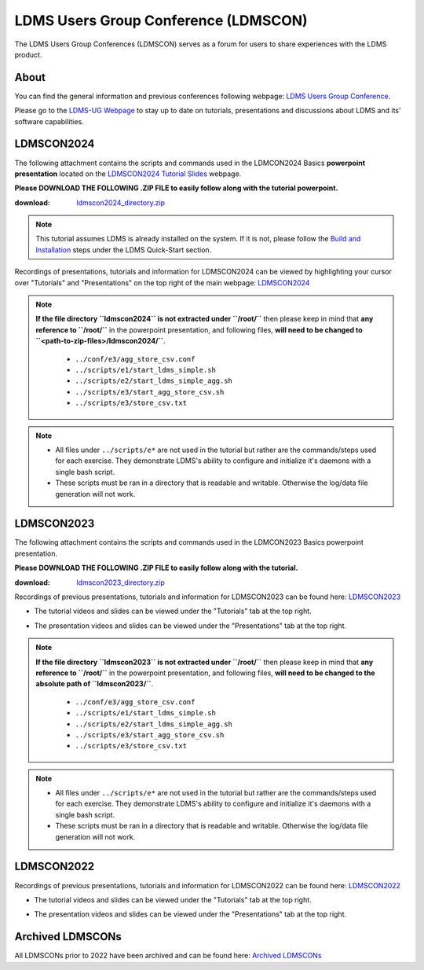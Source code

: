 LDMS Users Group Conference (LDMSCON)
###########
The LDMS Users Group Conferences (LDMSCON) serves as a forum for users to share experiences with the LDMS product.

About
**********
You can find the general information and previous conferences following webpage: 
`LDMS Users Group Conference`_.

.. _LDMS Users Group Conference: https://sites.google.com/view/ldmscon

Please go to the `LDMS-UG Webpage <https://www.ldms-ug.org/>`_ to stay up to date on tutorials, presentations and discussions about LDMS and its' software capabilities.

LDMSCON2024
************
The following attachment contains the scripts and commands used in the LDMCON2024 Basics **powerpoint presentation** located on the `LDMSCON2024 Tutorial Slides <https://sites.google.com/view/ldmscon2024/tutorials/tutorial-slides>`_ webpage. 

**Please DOWNLOAD THE FOLLOWING .ZIP FILE to easily follow along with the tutorial powerpoint.**

:download: `ldmscon2024_directory.zip <https://github.com/ovis-hpc/readthedocs/blob/main/files/ldmscon2024_directory.zip>`_

.. note:: 
  
   This tutorial assumes LDMS is already installed on the system. If it is not, please follow the `Build and Installation <https://ovis-hpc.readthedocs.io/en/latest/ldms/ldms-quickstart.html#installation>`_ steps under the LDMS Quick-Start section.

Recordings of presentations, tutorials and information for LDMSCON2024 can be viewed by highlighting your cursor over "Tutorials" and "Presentations" on the top right of the main webpage:
`LDMSCON2024 <https://sites.google.com/view/ldmscon2024>`_

.. image:: images/ldmscon/ldmscon2024_tabs.png
   :width: 500

.. note::
  
  **If the file directory ``ldmscon2024`` is not extracted under ``/root/``** then please keep in mind that **any reference to ``/root/``** in the powerpoint presentation, and following files, **will need to be changed to ``<path-to-zip-files>/ldmscon2024/``**.

   * ``../conf/e3/agg_store_csv.conf``
   * ``../scripts/e1/start_ldms_simple.sh``
   * ``../scripts/e2/start_ldms_simple_agg.sh``
   * ``../scripts/e3/start_agg_store_csv.sh``
   * ``../scripts/e3/store_csv.txt``

.. note::
   * All files under ``../scripts/e*`` are not used in the tutorial but rather are the commands/steps used for each exercise. They demonstrate LDMS's ability to configure and initialize it's daemons with a single bash script. 
   * These scripts must be ran in a directory that is readable and writable. Otherwise the log/data file generation will not work.

LDMSCON2023
************
The following attachment contains the scripts and commands used in the LDMCON2023 Basics powerpoint presentation. 

**Please DOWNLOAD THE FOLLOWING .ZIP FILE to easily follow along with the tutorial.**

:download: `ldmscon2023_directory.zip <https://github.com/ovis-hpc/readthedocs/blob/main/zip_folders/ldmscon2023_directory.zip>`_

Recordings of previous presentations, tutorials and information for LDMSCON2023 can be found here:
`LDMSCON2023 <https://sites.google.com/view/ldmscon2023>`_

* The tutorial videos and slides can be viewed under the "Tutorials" tab at the top right.
.. image:: images/ldmscon/ldmscon2023pres.PNG
   :width: 200
* The presentation videos and slides can be viewed under the "Presentations" tab at the top right.
.. image:: images/ldmscon/ldmscon2023tutorial.png
   :width: 200

.. note::
  **If the file directory ``ldmscon2023`` is not extracted under ``/root/``** then please keep in mind that **any reference to ``/root/``** in the powerpoint presentation, and following files, **will need to be changed to the absolute path of ``ldmscon2023/``**.

   * ``../conf/e3/agg_store_csv.conf``
   * ``../scripts/e1/start_ldms_simple.sh``
   * ``../scripts/e2/start_ldms_simple_agg.sh``
   * ``../scripts/e3/start_agg_store_csv.sh``
   * ``../scripts/e3/store_csv.txt``

.. note::
   * All files under ``../scripts/e*`` are not used in the tutorial but rather are the commands/steps used for each exercise. They demonstrate LDMS's ability to configure and initialize it's daemons with a single bash script. 
   * These scripts must be ran in a directory that is readable and writable. Otherwise the log/data file generation will not work.

LDMSCON2022
************
Recordings of previous presentations, tutorials and information for LDMSCON2022 can be found here:
`LDMSCON2022 <https://sites.google.com/view/ldmscon2022>`_

* The tutorial videos and slides can be viewed under the "Tutorials" tab at the top right.
.. image:: images/ldmscon/ldmscon2022pres.PNG
   :width: 200
* The presentation videos and slides can be viewed under the "Presentations" tab at the top right.
.. image:: images/ldmscon/ldmscon2022tutorial.PNG
   :width: 200

Archived LDMSCONs
************
All LDMSCONs prior to 2022 have been archived and can be found here:
`Archived LDMSCONs <https://sites.google.com/view/ldmscon/archived>`_






